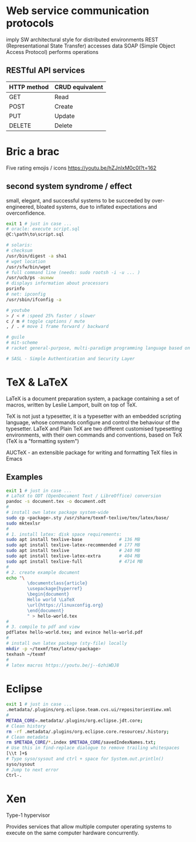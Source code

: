 * Web service communication protocols
  imply SW architectural style for distributed environments
  REST (Representational State Transfer) accesses data
  SOAP (Simple Object Access Protocol) performs operations
** RESTful API services
  | HTTP method | CRUD equivalent |
  |-------------+-----------------|
  | GET         | Read            |
  | POST        | Create          |
  | PUT         | Update          |
  | DELETE      | Delete          |


* Bric a brac
Five rating emojis / icons
https://youtu.be/hZJnlxM0c0I?t=162

** second system syndrome / effect
   small, elegant, and successful systems to be succeeded by over-engineered,
   bloated systems, due to inflated expectations and overconfidence.

#+BEGIN_SRC sh
  exit 1 # just in case ...
  # oracle: execute script.sql
  @C:\path\to\script.sql

  # solaris:
  # checksum
  /usr/bin/digest -a sha1
  # wget location
  /usr/sfw/bin/wget
  # full command line (needs: sudo rootsh -i -u ... )
  /usr/ucb/ps -auxww
  # displays information about processors
  psrinfo
  # net: ipconfig
  /usr/sbin/ifconfig -a

  # youtube
  > / < # :speed 25% faster / slower
  c / m # toggle captions / mute
  , / . # move 1 frame forward / backward

  # guile
  # mit-scheme
  # racket general-purpose, multi-paradigm programming language based on the Scheme dialect of Lisp.

  # SASL - Simple Authentication and Security Layer
#+END_SRC

* TeX & LaTeX
LaTeX is a document preparation system, a package containing a set of macros,
written by Leslie Lamport, built on top of TeX.

TeX is not just a typesetter, it is a typesetter with an embedded scripting
language, whose commands configure and control the behaviour of the typesetter.
LaTeX and Plain TeX are two different customised typesetting environments, with
their own commands and conventions, based on TeX (TeX is a "formatting system")

AUCTeX - an extensible package for writing and formatting TeX files in Emacs

** Examples
#+BEGIN_SRC sh
  exit 1 # just in case ...
  # LaTeX to ODT (OpenDocument Text / LibreOffice) conversion
  pandoc -s document.tex -o document.odt
  #
  # install own latex package system-wide
  sudo cp <package>.sty /usr/share/texmf-texlive/tex/latex/base/
  sudo mktexlsr
  #
  # 1. install latex: disk space requirements:
  sudo apt install texlive-base              # 136 MB
  sudo apt install texlive-latex-recommended # 177 MB
  sudo apt install texlive                   # 240 MB
  sudo apt install texlive-latex-extra       # 404 MB
  sudo apt install texlive-full              # 4714 MB
  #
  # 2. create example document
  echo "\
          \documentclass{article}
          \usepackage{hyperref}
          \begin{document}
          Hello world \LaTeX
          \url{https://linuxconfig.org}
          \end{document}
          " > hello-world.tex
  #
  # 3. compile to pdf and view
  pdflatex hello-world.tex; and evince hello-world.pdf
  #
  # install own latex package (sty-file) locally
  mkdir -p ~/texmf/tex/latex/<package>
  texhash ~/texmf
  #
  # latex macros https://youtu.be/j--6zhiWDJ8
#+END_SRC

* Eclipse
#+BEGIN_SRC sh
  exit 1 # just in case ...
  .metadata/.plugins/org.eclipse.team.cvs.ui/repositoriesView.xml
  #
  METADA_CORE=.metadata/.plugins/org.eclipse.jdt.core;
  # Clean history
  rm -rf .metadata/.plugins/org.eclipse.core.resources/.history;
  # Clean metadata
  rm $METADA_CORE/*.index $METADA_CORE/savedIndexNames.txt;
  # Use this in find-replace dialogue to remove trailing whitespaces
  [\\t ]+$
  # Type syso/sysout and ctrl + space for System.out.println()
  syso/sysout
  # Jump to next error
  Ctrl-.
#+END_SRC


* Xen
  Type-1 hypervisor

  Provides services that allow multiple computer operating systems to execute on
  the same computer hardware concurrently.

